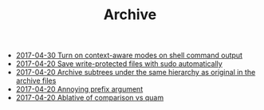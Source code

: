 #+TITLE: Archive

   + [[file:2017-04-29-Turn-on-context-aware-modes-on-shell-command-output.org][2017-04-30 Turn on context-aware modes on shell command output]]
   + [[file:2017-04-20-Save-write-protected-files-with-sudo-automatically.org][2017-04-20 Save write-protected files with sudo automatically]]
   + [[file:2017-04-20-Archive-subtrees-under-the-same-hierarchy-as-original-in-the-archive-files.org][2017-04-20 Archive subtrees under the same hierarchy as original in the archive files]]
   + [[file:2017-04-20-Annoying-prefix-argument.org][2017-04-20 Annoying prefix argument]]
   + [[file:2017-04-20-Ablative-of-comparison-vs-quam.org][2017-04-20 Ablative of comparison vs quam]]
